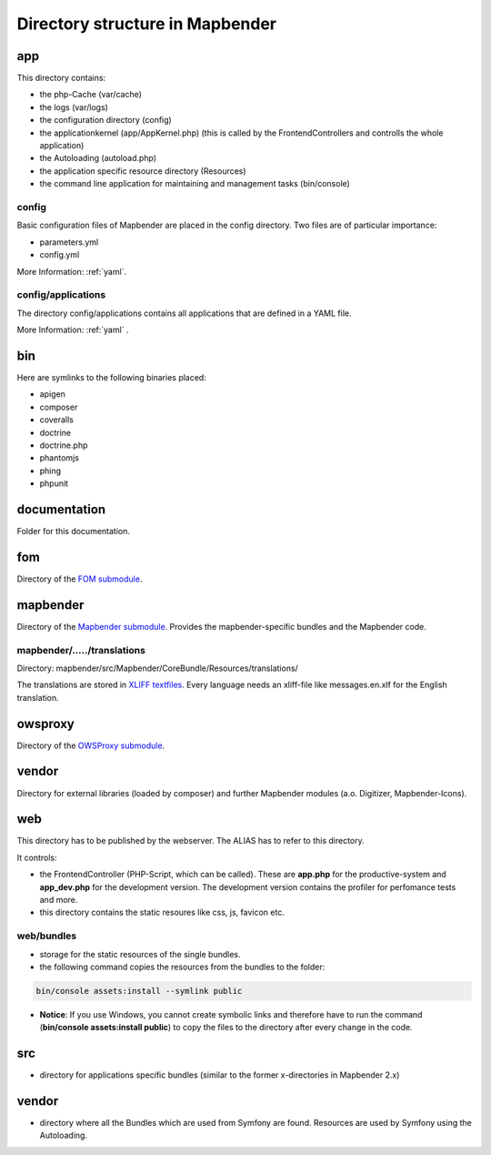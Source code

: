 .. _directory_structure:

Directory structure in Mapbender
################################

app
***
This directory contains:

* the php-Cache (var/cache)
* the logs (var/logs)
* the configuration directory (config)
* the applicationkernel (app/AppKernel.php) (this is called by the FrontendControllers and controlls the whole application)
* the Autoloading (autoload.php) 
* the application specific resource directory (Resources)
* the command line application for maintaining and management tasks (bin/console)


config
------

Basic configuration files of Mapbender are placed in the config directory. Two files are of particular importance:

* parameters.yml

* config.yml

More Information: :ref:`yaml`.

  
config/applications
-------------------

The directory config/applications contains all applications that are defined in a YAML file. 

More Information: :ref:`yaml` .


bin
***

Here are symlinks to the following binaries placed:

* apigen
* composer
* coveralls
* doctrine
* doctrine.php
* phantomjs
* phing
* phpunit


documentation
*************

Folder for this documentation.


fom
***

Directory of the `FOM submodule <https://github.com/mapbender/fom>`_.


mapbender
*********

Directory of the `Mapbender submodule <https://github.com/mapbender/mapbender>`_. Provides the mapbender-specific bundles and the Mapbender code.


mapbender/...../translations
----------------------------

Directory: mapbender/src/Mapbender/CoreBundle/Resources/translations/

The translations are stored in `XLIFF textfiles <https://en.wikipedia.org/wiki/XLIFF>`_. Every language needs an xliff-file like messages.en.xlf for the English translation.



owsproxy
********

Directory of the `OWSProxy submodule <https://github.com/mapbender/owsproxy3>`_.



vendor
******

Directory for external libraries (loaded by composer) and further Mapbender modules (a.o. Digitizer, Mapbender-Icons).



web
***

This directory has to be published by the webserver. The ALIAS has to refer to this directory. 

It controls: 

* the FrontendController (PHP-Script, which can be called). These are **app.php** for the productive-system and **app_dev.php** for the development version. The development version contains the profiler for perfomance tests and more.
* this directory contains the static resoures like css, js, favicon etc.


web/bundles
-----------

* storage for the static resources of the single bundles.
* the following command copies the resources from the bundles to the folder: 

.. code-block:: yaml

     bin/console assets:install --symlink public

* **Notice**: If you use Windows, you cannot create symbolic links and therefore have to run the command (**bin/console assets:install public**) to copy the files to the directory after every change in the code.


src
***

* directory for applications specific bundles (similar to the former x-directories in Mapbender 2.x)


vendor
******
* directory where all the Bundles which are used from Symfony are found. Resources are used by Symfony using the Autoloading.
